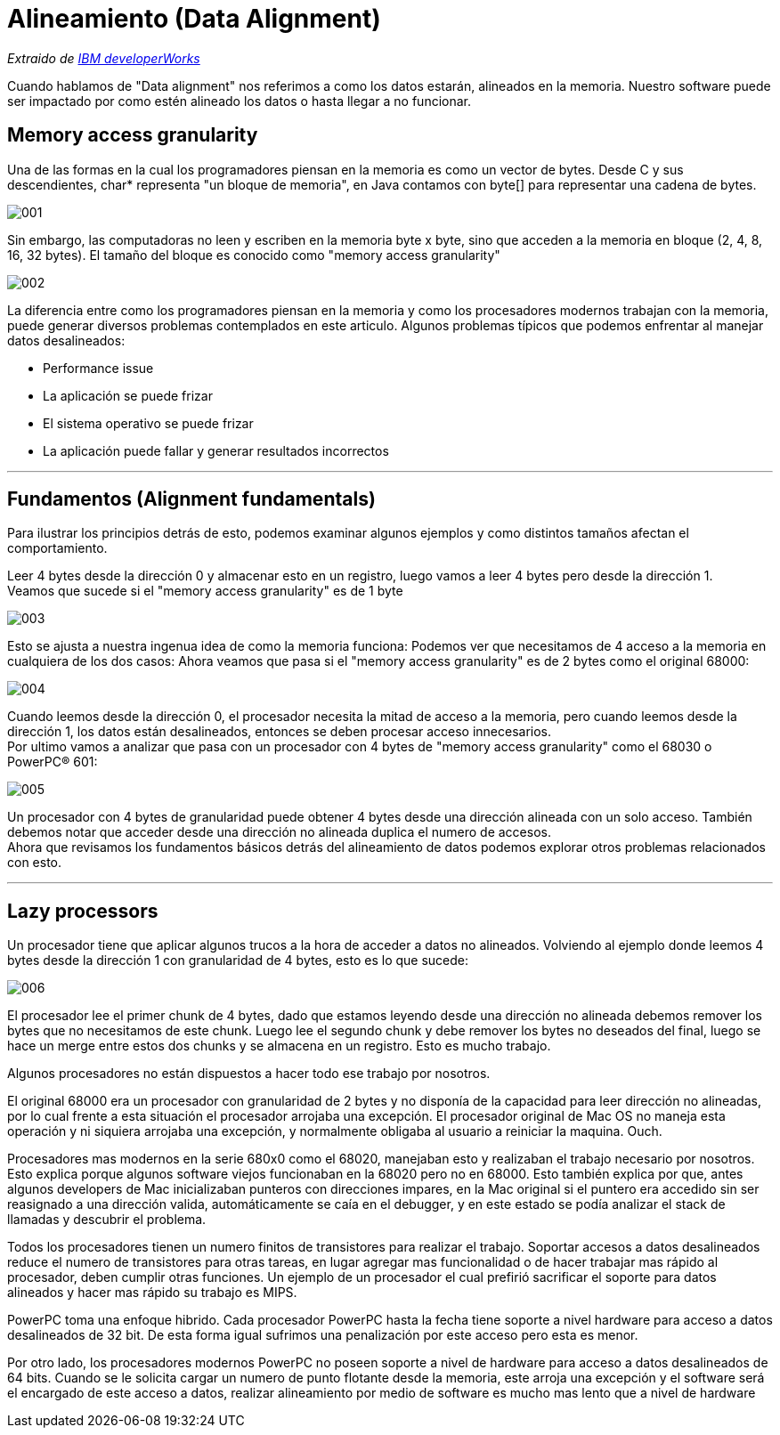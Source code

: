 = Alineamiento (Data Alignment)

_Extraido de http://www.ibm.com/developerworks/library/pa-dalign/[IBM developerWorks]_

Cuando hablamos de "Data alignment" nos referimos a como los datos estarán, alineados en la memoria. Nuestro software puede ser impactado por como estén alineado los datos o hasta llegar a no funcionar.

== Memory access granularity

Una de las formas en la cual los programadores piensan en la memoria es como un vector de bytes. Desde C y sus descendientes, char* representa "un bloque de memoria", en Java contamos con byte[] para representar una cadena de bytes.

image::images/data_alignment/001.jpg[]

Sin embargo, las computadoras no leen y escriben en la memoria byte x byte, sino que acceden a la memoria en bloque (2, 4, 8, 16, 32 bytes). El tamaño del bloque es conocido como "memory access granularity"

image::images/data_alignment/002.jpg[]

La diferencia entre como los programadores piensan en la memoria y como los procesadores modernos trabajan con la memoria, puede generar diversos problemas contemplados en este articulo.
Algunos problemas típicos que podemos enfrentar al manejar datos desalineados:

* Performance issue
* La aplicación se puede frizar
* El sistema operativo se puede frizar
* La aplicación puede fallar y generar resultados incorrectos

---

== Fundamentos (Alignment fundamentals)

Para ilustrar los principios detrás de esto, podemos examinar algunos ejemplos y como distintos
tamaños afectan el comportamiento.

Leer 4 bytes desde la dirección 0 y almacenar esto en un registro, luego vamos a leer 4 bytes pero desde la dirección 1. +
Veamos que sucede si el "memory access granularity" es de 1 byte

image::images/data_alignment/003.jpg[]

Esto se ajusta a nuestra ingenua idea de como la memoria funciona: Podemos ver que necesitamos de 4 acceso a la memoria en cualquiera de los dos casos: Ahora veamos que pasa si el "memory access granularity" es de 2 bytes como el original 68000:

image::images/data_alignment/004.jpg[]

Cuando leemos desde la dirección 0, el procesador necesita la mitad de acceso a la memoria, pero cuando leemos desde la dirección 1, los datos están desalineados, entonces se deben procesar acceso innecesarios. +
Por ultimo vamos a analizar que pasa con un procesador con 4 bytes de "memory access granularity" como el 68030 o PowerPC® 601:

image::images/data_alignment/005.jpg[]

Un procesador con 4 bytes de granularidad puede obtener 4 bytes desde una dirección alineada con un solo acceso. También debemos notar que acceder desde una dirección no alineada duplica el numero de accesos. +
Ahora que revisamos los fundamentos básicos detrás del alineamiento de datos podemos explorar otros problemas relacionados con esto.

---

== Lazy processors

Un procesador tiene que aplicar algunos trucos a la hora de acceder a datos no alineados. Volviendo al ejemplo donde leemos 4 bytes desde la dirección 1 con granularidad de 4 bytes, esto es lo que sucede:

image::images/data_alignment/006.jpg[]

El procesador lee el primer chunk de 4 bytes, dado que estamos leyendo desde una dirección no alineada debemos remover los bytes que no necesitamos de este chunk. Luego lee el segundo chunk y debe remover los bytes no deseados del final, luego se hace un merge entre estos dos chunks y se almacena en un registro. Esto es mucho trabajo.

Algunos procesadores no están dispuestos a hacer todo ese trabajo por nosotros.

El original 68000 era un procesador con granularidad de 2 bytes y no disponía de la capacidad para leer dirección no alineadas, por lo cual frente a esta situación el procesador arrojaba una excepción. El procesador original de Mac OS no maneja esta operación y ni siquiera arrojaba una excepción, y normalmente obligaba al usuario a reiniciar la maquina. Ouch.

Procesadores mas modernos en la serie 680x0 como el 68020, manejaban esto y realizaban el trabajo necesario por nosotros. Esto explica porque algunos software viejos funcionaban en la 68020 pero no en 68000. Esto también explica por que, antes algunos developers de Mac inicializaban punteros con direcciones impares, en la Mac original si el puntero era accedido sin ser reasignado a una dirección valida, automáticamente se caía en el debugger, y en este estado se podía analizar el stack de llamadas y descubrir el problema.

Todos los procesadores tienen un numero finitos de transistores para realizar el trabajo. Soportar accesos a datos desalineados reduce el numero de transistores para otras tareas, en lugar agregar mas funcionalidad o de hacer trabajar mas rápido al procesador, deben cumplir otras funciones. Un ejemplo de un procesador el cual prefirió sacrificar el soporte para datos alineados y hacer mas rápido su trabajo es MIPS.

PowerPC toma una enfoque hibrido. Cada procesador PowerPC hasta la fecha tiene soporte a nivel hardware para acceso a datos desalineados de 32 bit. De esta forma igual sufrimos una penalización por este acceso pero esta es menor.

Por otro lado, los procesadores modernos PowerPC no poseen soporte a nivel de hardware para acceso a datos desalineados de 64 bits. Cuando se le solicita cargar un numero de punto flotante desde la memoria, este arroja una excepción y el software será el encargado de este acceso a datos, realizar alineamiento por medio de software es mucho mas lento que a nivel de hardware
